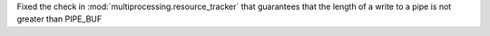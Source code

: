 Fixed the check in :mod:`multiprocessing.resource_tracker` that guarantees that the length of a write to a pipe is not greater than PIPE_BUF
